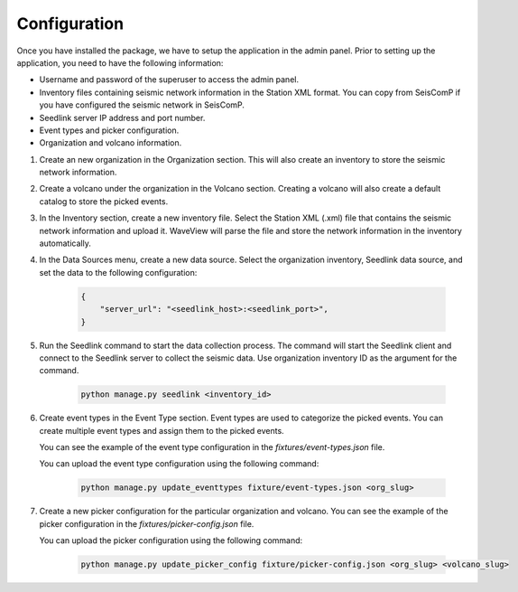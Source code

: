 =============
Configuration
=============

Once you have installed the package, we have to setup the application in the
admin panel. Prior to setting up the application, you need to have the following
information:

- Username and password of the superuser to access the admin panel.
- Inventory files containing seismic network information in the Station XML
  format. You can copy from SeisComP if you have configured the seismic network
  in SeisComP.
- Seedlink server IP address and port number.
- Event types and picker configuration.
- Organization and volcano information.

1. Create an new organization in the Organization section. This will also create
   an inventory to store the seismic network information.

2. Create a volcano under the organization in the Volcano section. Creating a
   volcano will also create a default catalog to store the picked events.

3. In the Inventory section, create a new inventory file. Select the Station XML
   (.xml) file that contains the seismic network information and upload it.
   WaveView will parse the file and store the network information in the
   inventory automatically.

4. In the Data Sources menu, create a new data source. Select the organization
   inventory, Seedlink data source, and set the data to the following
   configuration:

    .. code-block:: json

        {
            "server_url": "<seedlink_host>:<seedlink_port>",
        }


5. Run the Seedlink command to start the data collection process. The command
   will start the Seedlink client and connect to the Seedlink server to collect
   the seismic data. Use organization inventory ID as the argument for the
   command.

    .. code-block:: bash

        python manage.py seedlink <inventory_id>

6. Create event types in the Event Type section. Event types are used to
   categorize the picked events. You can create multiple event types and assign
   them to the picked events.

   You can see the example of the event type configuration in the
   `fixtures/event-types.json` file.

   You can upload the event type configuration using the following command:

    .. code-block:: bash

        python manage.py update_eventtypes fixture/event-types.json <org_slug>

7. Create a new picker configuration for the particular organization and
   volcano. You can see the example of the picker configuration in the
   `fixtures/picker-config.json` file.

   You can upload the picker configuration using the following command:

    .. code-block:: bash

        python manage.py update_picker_config fixture/picker-config.json <org_slug> <volcano_slug>
